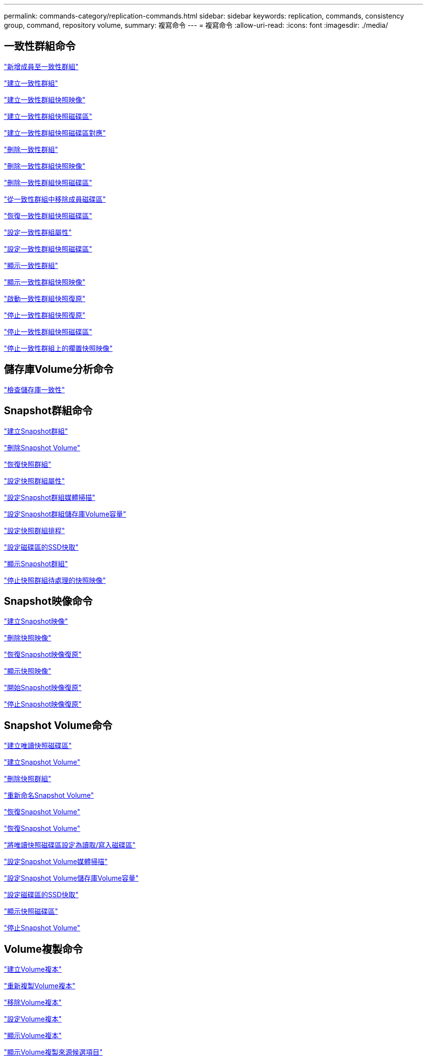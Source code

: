 ---
permalink: commands-category/replication-commands.html 
sidebar: sidebar 
keywords: replication, commands, consistency group, command, repository volume, 
summary: 複寫命令 
---
= 複寫命令
:allow-uri-read: 
:icons: font
:imagesdir: ./media/




== 一致性群組命令

link:../commands-a-z/set-consistencygroup-addcgmembervolume.html["新增成員至一致性群組"]

link:../commands-a-z/create-consistencygroup.html["建立一致性群組"]

link:../commands-a-z/create-cgsnapimage-consistencygroup.html["建立一致性群組快照映像"]

link:../commands-a-z/create-cgsnapvolume.html["建立一致性群組快照磁碟區"]

link:../commands-a-z/create-mapping-cgsnapvolume.html["建立一致性群組快照磁碟區對應"]

link:../commands-a-z/delete-consistencygroup.html["刪除一致性群組"]

link:../commands-a-z/delete-cgsnapimage-consistencygroup.html["刪除一致性群組快照映像"]

link:../commands-a-z/delete-sgsnapvolume.html["刪除一致性群組快照磁碟區"]

link:../commands-a-z/remove-member-volume-from-consistency-group.html["從一致性群組中移除成員磁碟區"]

link:../commands-a-z/resume-cgsnapvolume.html["恢復一致性群組快照磁碟區"]

link:../commands-a-z/set-consistency-group-attributes.html["設定一致性群組屬性"]

link:../commands-a-z/set-cgsnapvolume.html["設定一致性群組快照磁碟區"]

link:../commands-a-z/show-consistencygroup.html["顯示一致性群組"]

link:../commands-a-z/show-cgsnapimage.html["顯示一致性群組快照映像"]

link:../commands-a-z/start-cgsnapimage-rollback.html["啟動一致性群組快照復原"]

link:../commands-a-z/stop-cgsnapimage-rollback.html["停止一致性群組快照復原"]

link:../commands-a-z/stop-cgsnapvolume.html["停止一致性群組快照磁碟區"]

link:../commands-a-z/stop-consistencygroup-pendingsnapimagecreation.html["停止一致性群組上的擱置快照映像"]



== 儲存庫Volume分析命令

link:../commands-a-z/check-repositoryconsistency.html["檢查儲存庫一致性"]



== Snapshot群組命令

link:../commands-a-z/create-snapgroup.html["建立Snapshot群組"]

link:../commands-a-z/delete-snapvolume.html["刪除Snapshot Volume"]

link:../commands-a-z/revive-snapgroup.html["恢復快照群組"]

link:../commands-a-z/set-snapgroup.html["設定快照群組屬性"]

link:../commands-a-z/set-snapgroup-mediascanenabled.html["設定Snapshot群組媒體掃描"]

link:../commands-a-z/set-snapgroup-increase-decreaserepositorycapacity.html["設定Snapshot群組儲存庫Volume容量"]

link:../commands-a-z/set-snapgroup-enableschedule.html["設定快照群組排程"]

link:../commands-a-z/set-volume-ssdcacheenabled.html["設定磁碟區的SSD快取"]

link:../commands-a-z/show-snapgroup.html["顯示Snapshot群組"]

link:../commands-a-z/stop-pendingsnapimagecreation.html["停止快照群組待處理的快照映像"]



== Snapshot映像命令

link:../commands-a-z/create-snapimage.html["建立Snapshot映像"]

link:../commands-a-z/delete-snapimage.html["刪除快照映像"]

link:../commands-a-z/resume-snapimage-rollback.html["恢復Snapshot映像復原"]

link:../commands-a-z/show-snapimage.html["顯示快照映像"]

link:../commands-a-z/start-snapimage-rollback.html["開始Snapshot映像復原"]

link:../commands-a-z/stop-snapimage-rollback.html["停止Snapshot映像復原"]



== Snapshot Volume命令

link:../commands-a-z/create-read-only-snapshot-volume.html["建立唯讀快照磁碟區"]

link:../commands-a-z/create-snapshot-volume.html["建立Snapshot Volume"]

link:../commands-a-z/delete-snapgroup.html["刪除快照群組"]

link:../commands-a-z/set-snapvolume.html["重新命名Snapshot Volume"]

link:../commands-a-z/resume-snapvolume.html["恢復Snapshot Volume"]

link:../commands-a-z/revive-snapvolume.html["恢復Snapshot Volume"]

link:../commands-a-z/set-snapvolume-converttoreadwrite.html["將唯讀快照磁碟區設定為讀取/寫入磁碟區"]

link:../commands-a-z/set-snapvolume-mediascanenabled.html["設定Snapshot Volume媒體掃描"]

link:../commands-a-z/set-snapvolume-increase-decreaserepositorycapacity.html["設定Snapshot Volume儲存庫Volume容量"]

link:../commands-a-z/set-volume-ssdcacheenabled.html["設定磁碟區的SSD快取"]

link:../commands-a-z/show-snapvolume.html["顯示快照磁碟區"]

link:../commands-a-z/stop-snapvolume.html["停止Snapshot Volume"]



== Volume複製命令

link:../commands-a-z/create-volumecopy.html["建立Volume複本"]

link:../commands-a-z/recopy-volumecopy-target.html["重新複製Volume複本"]

link:../commands-a-z/remove-volumecopy-target.html["移除Volume複本"]

link:../commands-a-z/set-volumecopy-target.html["設定Volume複本"]

link:../commands-a-z/show-volumecopy.html["顯示Volume複本"]

link:../commands-a-z/show-volumecopy-sourcecandidates.html["顯示Volume複製來源候選項目"]

link:../commands-a-z/show-volumecopy-source-targetcandidates.html["顯示Volume複製目標候選對象"]

link:../commands-a-z/stop-volumecopy-target-source.html["停止Volume複製"]

